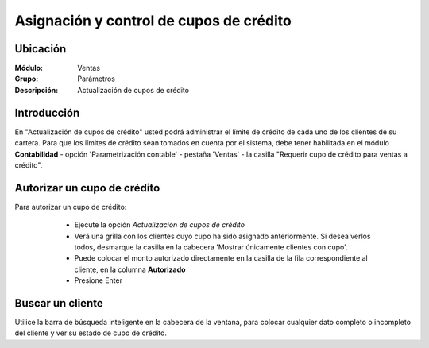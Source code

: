 ========================================
Asignación y control de cupos de crédito
========================================

Ubicación
=========

:Módulo:
 Ventas

:Grupo:
 Parámetros

:Descripción:
  Actualización de cupos de crédito

Introducción
============

En "Actualización de cupos de crédito" usted podrá administrar el límite de crédito de cada uno de los clientes de su cartera. Para que los límites de crédito sean tomados en cuenta por el sistema, debe tener habilitada en el módulo **Contabilidad** - opción 'Parametrización contable' - pestaña 'Ventas' -  la casilla "Requerir cupo de crédito para ventas a crédito".

	.. Note:

		Cuando usted hace una venta a crédito a un cliente cuyo cupo no ha sido establecido anteriormente, el sistema tomará tal monto como referencia y usted lo verá reflejado cuando quiera establecerle un cupo.

Autorizar un cupo de crédito
============================

Para autorizar un cupo de crédito:

	- Ejecute la opción  *Actualización de cupos de crédito*
	- Verá una grilla con los clientes cuyo cupo ha sido asignado anteriormente. Si desea verlos todos, desmarque la casilla en la cabecera 'Mostrar únicamente clientes con cupo'.
	- Puede colocar el monto autorizado directamente en la casilla de la fila correspondiente al cliente, en la columna **Autorizado**
	- Presione Enter

 .. figure:: images/28.png
 	:align: center

Buscar un cliente
=================

Utilice la barra de búsqueda inteligente en la cabecera de la ventana, para colocar cualquier dato completo o incompleto del cliente y ver su estado de cupo de crédito.

